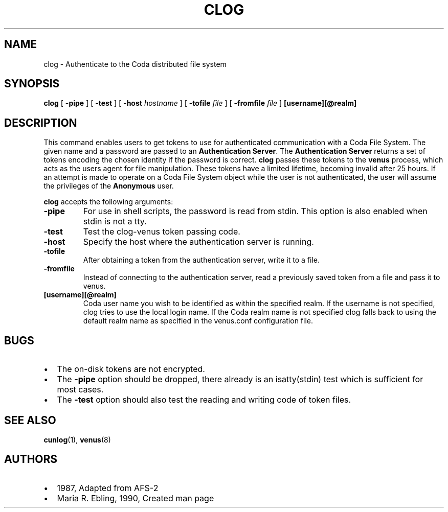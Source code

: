 .TH "CLOG" "1" "25 April 2005" "Coda Distributed File System" ""

.SH NAME
clog \- Authenticate to the Coda distributed file system
.SH SYNOPSIS

\fBclog\fR [ \fB-pipe\fR ] [ \fB-test\fR ] [ \fB-host \fIhostname\fB\fR ] [ \fB-tofile \fIfile\fB\fR ] [ \fB-fromfile \fIfile\fB\fR ] \fB[username][@realm]\fR

.SH "DESCRIPTION"
.PP
This command enables users to get tokens to use for authenticated
communication with a Coda File System.  The given name and a password
are passed to an \fBAuthentication
Server\fR\&. The \fBAuthentication Server\fR returns
a set of tokens encoding the chosen identity if the password is correct.
\fBclog\fR passes these tokens to the
\fBvenus\fR process, which acts as the users agent for file
manipulation. These tokens have a limited lifetime, becoming invalid after
25 hours. If an attempt is made to operate on a Coda File System object
while the user is not authenticated, the user will assume the privileges
of the \fBAnonymous\fR user.
.PP
\fBclog\fR accepts the following arguments:
.TP
\fB-pipe\fR
For use in shell scripts, the password is read from stdin.
This option is also enabled when stdin is not a tty.
.TP
\fB-test\fR
Test the clog-venus token passing code.
.TP
\fB-host\fR
Specify the host where the authentication server is
running.
.TP
\fB-tofile\fR
After obtaining a token from the authentication server,
write it to a file.
.TP
\fB-fromfile\fR
Instead of connecting to the authentication server, read a
previously saved token from a file and pass it to venus.
.TP
\fB[username][@realm]\fR
Coda user name you wish to be identified as within the
specified realm. If the username is not specified, clog tries to
use the local login name. If the Coda realm name is not specified
clog falls back to using the default realm name as specified in
the venus.conf configuration file.
.SH "BUGS"
.PP
.TP 0.2i
\(bu
The on-disk tokens are not encrypted.
.TP 0.2i
\(bu
The \fB-pipe\fR option should be dropped, there
already is an isatty(stdin) test which is sufficient for most
cases.
.TP 0.2i
\(bu
The \fB-test\fR option should also test the
reading and writing code of token files.
.SH "SEE ALSO"
.PP
\fBcunlog\fR(1),
\fBvenus\fR(8)
.SH "AUTHORS"
.PP
.TP 0.2i
\(bu
1987, Adapted from AFS-2
.TP 0.2i
\(bu
Maria R. Ebling, 1990, Created man page
